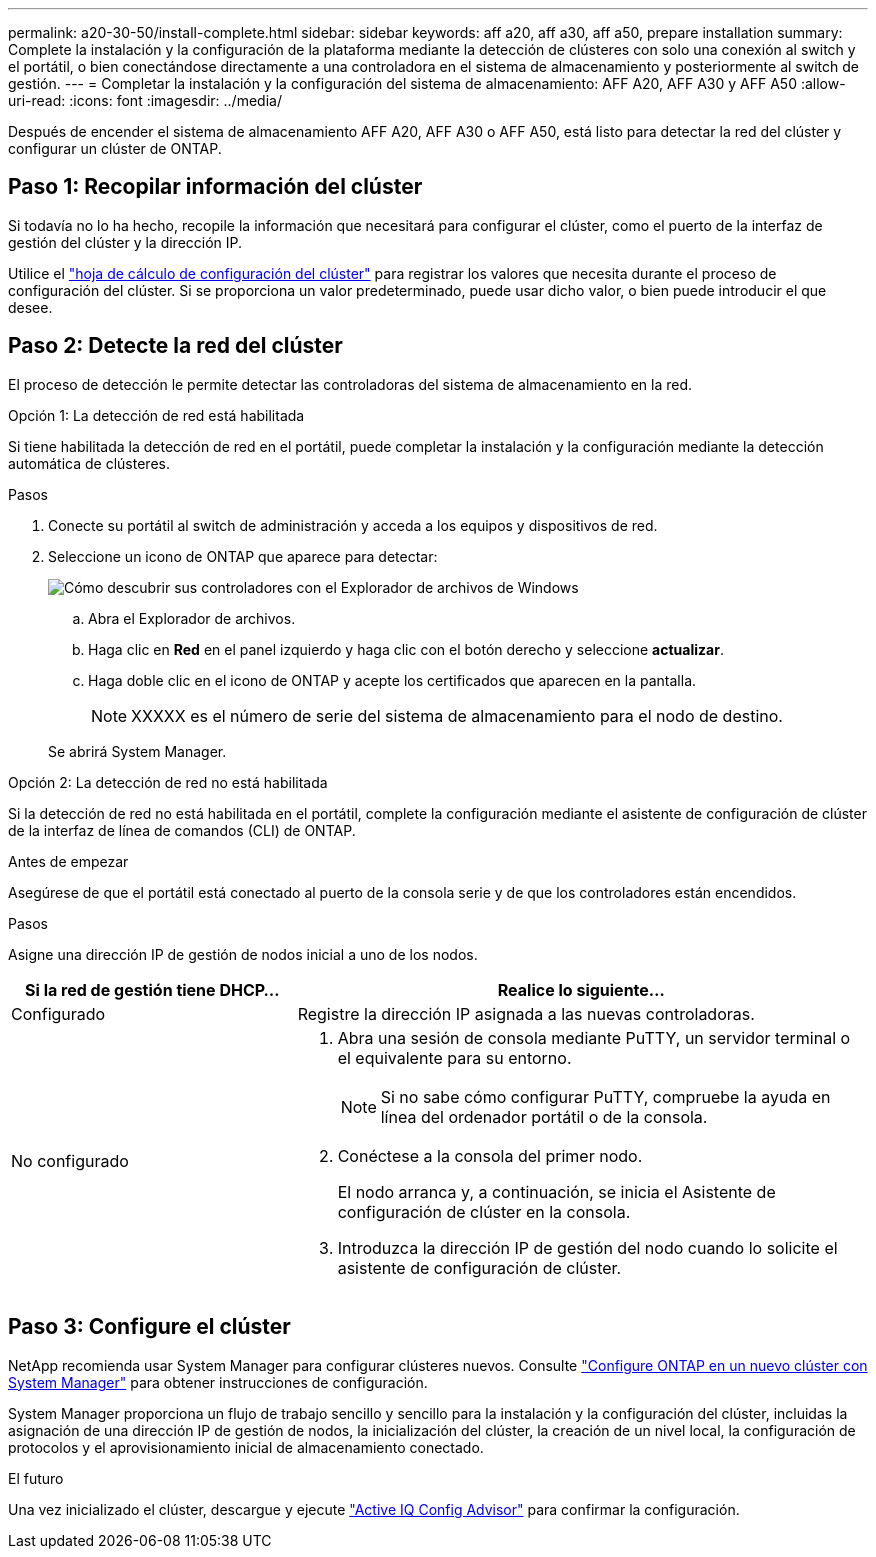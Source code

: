 ---
permalink: a20-30-50/install-complete.html 
sidebar: sidebar 
keywords: aff a20, aff a30, aff a50, prepare installation 
summary: Complete la instalación y la configuración de la plataforma mediante la detección de clústeres con solo una conexión al switch y el portátil, o bien conectándose directamente a una controladora en el sistema de almacenamiento y posteriormente al switch de gestión. 
---
= Completar la instalación y la configuración del sistema de almacenamiento: AFF A20, AFF A30 y AFF A50
:allow-uri-read: 
:icons: font
:imagesdir: ../media/


[role="lead"]
Después de encender el sistema de almacenamiento AFF A20, AFF A30 o AFF A50, está listo para detectar la red del clúster y configurar un clúster de ONTAP.



== Paso 1: Recopilar información del clúster

Si todavía no lo ha hecho, recopile la información que necesitará para configurar el clúster, como el puerto de la interfaz de gestión del clúster y la dirección IP.

Utilice el https://docs.netapp.com/us-en/ontap/software_setup/index.html["hoja de cálculo de configuración del clúster"^] para registrar los valores que necesita durante el proceso de configuración del clúster. Si se proporciona un valor predeterminado, puede usar dicho valor, o bien puede introducir el que desee.



== Paso 2: Detecte la red del clúster

El proceso de detección le permite detectar las controladoras del sistema de almacenamiento en la red.

[role="tabbed-block"]
====
.Opción 1: La detección de red está habilitada
--
Si tiene habilitada la detección de red en el portátil, puede completar la instalación y la configuración mediante la detección automática de clústeres.

.Pasos
. Conecte su portátil al switch de administración y acceda a los equipos y dispositivos de red.
. Seleccione un icono de ONTAP que aparece para detectar:
+
image::../media/drw_autodiscovery_controler_select_ieops-1849.svg[Cómo descubrir sus controladores con el Explorador de archivos de Windows]

+
.. Abra el Explorador de archivos.
.. Haga clic en *Red* en el panel izquierdo y haga clic con el botón derecho y seleccione *actualizar*.
.. Haga doble clic en el icono de ONTAP y acepte los certificados que aparecen en la pantalla.
+

NOTE: XXXXX es el número de serie del sistema de almacenamiento para el nodo de destino.



+
Se abrirá System Manager.



--
.Opción 2: La detección de red no está habilitada
--
Si la detección de red no está habilitada en el portátil, complete la configuración mediante el asistente de configuración de clúster de la interfaz de línea de comandos (CLI) de ONTAP.

.Antes de empezar
Asegúrese de que el portátil está conectado al puerto de la consola serie y de que los controladores están encendidos.

.Pasos
Asigne una dirección IP de gestión de nodos inicial a uno de los nodos.

[cols="1,2"]
|===
| Si la red de gestión tiene DHCP... | Realice lo siguiente... 


 a| 
Configurado
 a| 
Registre la dirección IP asignada a las nuevas controladoras.



 a| 
No configurado
 a| 
. Abra una sesión de consola mediante PuTTY, un servidor terminal o el equivalente para su entorno.
+

NOTE: Si no sabe cómo configurar PuTTY, compruebe la ayuda en línea del ordenador portátil o de la consola.

. Conéctese a la consola del primer nodo.
+
El nodo arranca y, a continuación, se inicia el Asistente de configuración de clúster en la consola.

. Introduzca la dirección IP de gestión del nodo cuando lo solicite el asistente de configuración de clúster.


|===
--
====


== Paso 3: Configure el clúster

NetApp recomienda usar System Manager para configurar clústeres nuevos. Consulte https://docs.netapp.com/us-en/ontap/task_configure_ontap.html["Configure ONTAP en un nuevo clúster con System Manager"^] para obtener instrucciones de configuración.

System Manager proporciona un flujo de trabajo sencillo y sencillo para la instalación y la configuración del clúster, incluidas la asignación de una dirección IP de gestión de nodos, la inicialización del clúster, la creación de un nivel local, la configuración de protocolos y el aprovisionamiento inicial de almacenamiento conectado.

.El futuro
Una vez inicializado el clúster, descargue y ejecute https://mysupport.netapp.com/site/tools/tool-eula/activeiq-configadvisor["Active IQ Config Advisor"] para confirmar la configuración.
